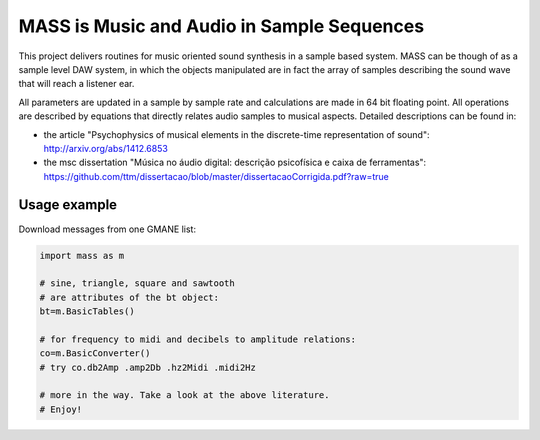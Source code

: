 ==================================================================
MASS is Music and Audio in Sample Sequences
==================================================================

This project delivers routines for music oriented sound synthesis
in a sample based system. MASS can be though of as a sample level
DAW system, in which the objects manipulated are in fact the array
of samples describing the sound wave that will reach a listener ear.

All parameters are updated in a sample by sample rate and calculations
are made in 64 bit floating point. All operations are described by
equations that directly relates audio samples to musical aspects.
Detailed descriptions can be found in:

- the article "Psychophysics of musical elements in the discrete-time representation of sound": http://arxiv.org/abs/1412.6853

- the msc dissertation "Música no áudio digital: descrição psicofísica e caixa de ferramentas": https://github.com/ttm/dissertacao/blob/master/dissertacaoCorrigida.pdf?raw=true

Usage example
=================
Download messages from one GMANE list:

.. code:: python

    import mass as m

    # sine, triangle, square and sawtooth
    # are attributes of the bt object:
    bt=m.BasicTables()

    # for frequency to midi and decibels to amplitude relations:
    co=m.BasicConverter()
    # try co.db2Amp .amp2Db .hz2Midi .midi2Hz 

    # more in the way. Take a look at the above literature.
    # Enjoy!
